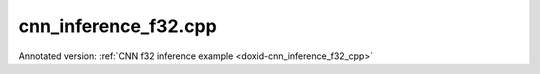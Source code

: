 .. index:: pair: example; cnn_inference_f32.cpp
.. _doxid-cnn_inference_f32_8cpp-example:

cnn_inference_f32.cpp
=====================

Annotated version: :ref:`CNN f32 inference example <doxid-cnn_inference_f32_cpp>`



.. ref-code-block:: cpp

	/*******************************************************************************
	* Copyright 2016-2025 Intel Corporation
	*
	* Licensed under the Apache License, Version 2.0 (the "License");
	* you may not use this file except in compliance with the License.
	* You may obtain a copy of the License at
	*
	*     http://www.apache.org/licenses/LICENSE-2.0
	*
	* Unless required by applicable law or agreed to in writing, software
	* distributed under the License is distributed on an "AS IS" BASIS,
	* WITHOUT WARRANTIES OR CONDITIONS OF ANY KIND, either express or implied.
	* See the License for the specific language governing permissions and
	* limitations under the License.
	*******************************************************************************/
	
	
	
	
	#include <assert.h>
	
	#include <chrono>
	#include <vector>
	#include <unordered_map>
	
	#include "oneapi/dnnl/dnnl.hpp"
	
	#include "example_utils.hpp"
	
	using namespace :ref:`dnnl <doxid-namespacednnl>`;
	
	void simple_net(:ref:`engine::kind <doxid-structdnnl_1_1engine_1a2635da16314dcbdb9bd9ea431316bb1a>` engine_kind, int times = 100) {
	    //[Initialize engine and stream]
	    :ref:`engine <doxid-structdnnl_1_1engine>` eng(engine_kind, 0);
	    :ref:`stream <doxid-structdnnl_1_1stream>` s(eng);
	    //[Initialize engine and stream]
	
	    //[Create network]
	    std::vector<primitive> net;
	    std::vector<std::unordered_map<int, memory>> net_args;
	    //[Create network]
	
	    const :ref:`memory::dim <doxid-structdnnl_1_1memory_1a281426f169daa042dcf5379c8fce21a9>` batch = 1;
	
	    // AlexNet: conv1
	    // {batch, 3, 227, 227} (x) {96, 3, 11, 11} -> {batch, 96, 55, 55}
	    // strides: {4, 4}
	    :ref:`memory::dims <doxid-structdnnl_1_1memory_1a7d9f4b6ad8caf3969f436cd9ff27e9bb>` conv1_src_tz = {batch, 3, 227, 227};
	    :ref:`memory::dims <doxid-structdnnl_1_1memory_1a7d9f4b6ad8caf3969f436cd9ff27e9bb>` conv1_weights_tz = {96, 3, 11, 11};
	    :ref:`memory::dims <doxid-structdnnl_1_1memory_1a7d9f4b6ad8caf3969f436cd9ff27e9bb>` conv1_bias_tz = {96};
	    :ref:`memory::dims <doxid-structdnnl_1_1memory_1a7d9f4b6ad8caf3969f436cd9ff27e9bb>` conv1_dst_tz = {batch, 96, 55, 55};
	    :ref:`memory::dims <doxid-structdnnl_1_1memory_1a7d9f4b6ad8caf3969f436cd9ff27e9bb>` conv1_strides = {4, 4};
	    :ref:`memory::dims <doxid-structdnnl_1_1memory_1a7d9f4b6ad8caf3969f436cd9ff27e9bb>` conv1_padding = {0, 0};
	
	    //[Allocate buffers]
	    std::vector<float> user_src(batch * 3 * 227 * 227);
	    std::vector<float> user_dst(batch * 1000);
	    std::vector<float> conv1_weights(product(conv1_weights_tz));
	    std::vector<float> conv1_bias(product(conv1_bias_tz));
	    //[Allocate buffers]
	
	    //[Create user memory]
	    auto user_src_memory = :ref:`memory <doxid-structdnnl_1_1memory>`(
	            {{conv1_src_tz}, :ref:`memory::data_type::f32 <doxid-structdnnl_1_1memory_1a8e83474ec3a50e08e37af76c8c075dcea512dc597be7ae761876315165dc8bd2e>`, :ref:`memory::format_tag::nchw <doxid-structdnnl_1_1memory_1a8e71077ed6a5f7fb7b3e6e1a5a2ecf3faded7ac40158367123c5467281d44cbeb>`},
	            eng);
	    write_to_dnnl_memory(user_src.data(), user_src_memory);
	    auto user_weights_memory
	            = :ref:`memory <doxid-structdnnl_1_1memory>`({{conv1_weights_tz}, :ref:`memory::data_type::f32 <doxid-structdnnl_1_1memory_1a8e83474ec3a50e08e37af76c8c075dcea512dc597be7ae761876315165dc8bd2e>`,
	                             :ref:`memory::format_tag::oihw <doxid-structdnnl_1_1memory_1a8e71077ed6a5f7fb7b3e6e1a5a2ecf3fa14b72a467aeefa06a5cb802ec4a7743c>`},
	                    eng);
	    write_to_dnnl_memory(conv1_weights.data(), user_weights_memory);
	    auto conv1_user_bias_memory = :ref:`memory <doxid-structdnnl_1_1memory>`(
	            {{conv1_bias_tz}, :ref:`memory::data_type::f32 <doxid-structdnnl_1_1memory_1a8e83474ec3a50e08e37af76c8c075dcea512dc597be7ae761876315165dc8bd2e>`, :ref:`memory::format_tag::x <doxid-structdnnl_1_1memory_1a8e71077ed6a5f7fb7b3e6e1a5a2ecf3fa9dd4e461268c8034f5c8564e155c67a6>`},
	            eng);
	    write_to_dnnl_memory(conv1_bias.data(), conv1_user_bias_memory);
	    //[Create user memory]
	
	    //[Create convolution memory descriptors]
	    auto conv1_src_md = :ref:`memory::desc <doxid-structdnnl_1_1memory_1_1desc>`(
	            {conv1_src_tz}, :ref:`memory::data_type::f32 <doxid-structdnnl_1_1memory_1a8e83474ec3a50e08e37af76c8c075dcea512dc597be7ae761876315165dc8bd2e>`, :ref:`memory::format_tag::any <doxid-structdnnl_1_1memory_1a8e71077ed6a5f7fb7b3e6e1a5a2ecf3fa100b8cad7cf2a56f6df78f171f97a1ec>`);
	    auto conv1_bias_md = :ref:`memory::desc <doxid-structdnnl_1_1memory_1_1desc>`(
	            {conv1_bias_tz}, :ref:`memory::data_type::f32 <doxid-structdnnl_1_1memory_1a8e83474ec3a50e08e37af76c8c075dcea512dc597be7ae761876315165dc8bd2e>`, :ref:`memory::format_tag::any <doxid-structdnnl_1_1memory_1a8e71077ed6a5f7fb7b3e6e1a5a2ecf3fa100b8cad7cf2a56f6df78f171f97a1ec>`);
	    auto conv1_weights_md = :ref:`memory::desc <doxid-structdnnl_1_1memory_1_1desc>`({conv1_weights_tz},
	            :ref:`memory::data_type::f32 <doxid-structdnnl_1_1memory_1a8e83474ec3a50e08e37af76c8c075dcea512dc597be7ae761876315165dc8bd2e>`, :ref:`memory::format_tag::any <doxid-structdnnl_1_1memory_1a8e71077ed6a5f7fb7b3e6e1a5a2ecf3fa100b8cad7cf2a56f6df78f171f97a1ec>`);
	    auto conv1_dst_md = :ref:`memory::desc <doxid-structdnnl_1_1memory_1_1desc>`(
	            {conv1_dst_tz}, :ref:`memory::data_type::f32 <doxid-structdnnl_1_1memory_1a8e83474ec3a50e08e37af76c8c075dcea512dc597be7ae761876315165dc8bd2e>`, :ref:`memory::format_tag::any <doxid-structdnnl_1_1memory_1a8e71077ed6a5f7fb7b3e6e1a5a2ecf3fa100b8cad7cf2a56f6df78f171f97a1ec>`);
	    //[Create convolution memory descriptors]
	
	    //[Create convolution primitive descriptor]
	    auto conv1_prim_desc = :ref:`convolution_forward::primitive_desc <doxid-structdnnl_1_1convolution__forward_1_1primitive__desc>`(eng,
	            :ref:`prop_kind::forward_inference <doxid-group__dnnl__api__attributes_1ggac7db48f6583aa9903e54c2a39d65438fa3b9fad4f80d45368f856b5403198ac4c>`, :ref:`algorithm::convolution_direct <doxid-group__dnnl__api__attributes_1gga00377dd4982333e42e8ae1d09a309640a5028ad8f818a45333a8a0eefad35c5c0>`,
	            conv1_src_md, conv1_weights_md, conv1_bias_md, conv1_dst_md,
	            conv1_strides, conv1_padding, conv1_padding);
	    //[Create convolution primitive descriptor]
	
	    //[Reorder data and weights]
	    auto conv1_src_memory = user_src_memory;
	    if (conv1_prim_desc.src_desc() != user_src_memory.get_desc()) {
	        conv1_src_memory = :ref:`memory <doxid-structdnnl_1_1memory>`(conv1_prim_desc.src_desc(), eng);
	        net.push_back(:ref:`reorder <doxid-structdnnl_1_1reorder>`(user_src_memory, conv1_src_memory));
	        net_args.push_back({{:ref:`DNNL_ARG_FROM <doxid-group__dnnl__api__primitives__common_1ga953b34f004a8222b04e21851487c611a>`, user_src_memory},
	                {:ref:`DNNL_ARG_TO <doxid-group__dnnl__api__primitives__common_1gaf700c3396987b450413c8df5d78bafd9>`, conv1_src_memory}});
	    }
	
	    auto conv1_weights_memory = user_weights_memory;
	    if (conv1_prim_desc.weights_desc() != user_weights_memory.get_desc()) {
	        conv1_weights_memory = :ref:`memory <doxid-structdnnl_1_1memory>`(conv1_prim_desc.weights_desc(), eng);
	        :ref:`reorder <doxid-structdnnl_1_1reorder>`(user_weights_memory, conv1_weights_memory)
	                .:ref:`execute <doxid-structdnnl_1_1reorder_1ab9d5265274a13d4afa1fe33d784a1027>`(s, user_weights_memory, conv1_weights_memory);
	    }
	    //[Reorder data and weights]
	
	    //[Create memory for output]
	    auto conv1_dst_memory = :ref:`memory <doxid-structdnnl_1_1memory>`(conv1_prim_desc.dst_desc(), eng);
	    //[Create memory for output]
	
	    //[Create convolution primitive]
	    net.push_back(:ref:`convolution_forward <doxid-structdnnl_1_1convolution__forward>`(conv1_prim_desc));
	    net_args.push_back({{:ref:`DNNL_ARG_SRC <doxid-group__dnnl__api__primitives__common_1gac37ad67b48edeb9e742af0e50b70fe09>`, conv1_src_memory},
	            {:ref:`DNNL_ARG_WEIGHTS <doxid-group__dnnl__api__primitives__common_1gaf279f28c59a807e71a70c719db56c5b3>`, conv1_weights_memory},
	            {:ref:`DNNL_ARG_BIAS <doxid-group__dnnl__api__primitives__common_1gad0cbc09942aba93fbe3c0c2e09166f0d>`, conv1_user_bias_memory},
	            {:ref:`DNNL_ARG_DST <doxid-group__dnnl__api__primitives__common_1ga3ca217e4a06d42a0ede3c018383c388f>`, conv1_dst_memory}});
	    //[Create convolution primitive]
	
	    // AlexNet: relu1
	    // {batch, 96, 55, 55} -> {batch, 96, 55, 55}
	    const float negative1_slope = 0.0f;
	
	    //[Create relu primitive]
	    auto relu1_prim_desc
	            = :ref:`eltwise_forward::primitive_desc <doxid-structdnnl_1_1eltwise__forward_1_1primitive__desc>`(eng, :ref:`prop_kind::forward_inference <doxid-group__dnnl__api__attributes_1ggac7db48f6583aa9903e54c2a39d65438fa3b9fad4f80d45368f856b5403198ac4c>`,
	                    :ref:`algorithm::eltwise_relu <doxid-group__dnnl__api__attributes_1gga00377dd4982333e42e8ae1d09a309640aba09bebb742494255b90b43871c01c69>`, conv1_dst_memory.get_desc(),
	                    conv1_dst_memory.get_desc(), negative1_slope);
	
	    net.push_back(:ref:`eltwise_forward <doxid-structdnnl_1_1eltwise__forward>`(relu1_prim_desc));
	    net_args.push_back({{:ref:`DNNL_ARG_SRC <doxid-group__dnnl__api__primitives__common_1gac37ad67b48edeb9e742af0e50b70fe09>`, conv1_dst_memory},
	            {:ref:`DNNL_ARG_DST <doxid-group__dnnl__api__primitives__common_1ga3ca217e4a06d42a0ede3c018383c388f>`, conv1_dst_memory}});
	    //[Create relu primitive]
	
	    // AlexNet: lrn1
	    // {batch, 96, 55, 55} -> {batch, 96, 55, 55}
	    // local size: 5
	    // alpha1: 0.0001
	    // beta1: 0.75
	    const :ref:`memory::dim <doxid-structdnnl_1_1memory_1a281426f169daa042dcf5379c8fce21a9>` local1_size = 5;
	    const float alpha1 = 0.0001f;
	    const float beta1 = 0.75f;
	    const float k1 = 1.0f;
	
	    // create lrn primitive and add it to net
	    auto lrn1_prim_desc = :ref:`lrn_forward::primitive_desc <doxid-structdnnl_1_1lrn__forward_1_1primitive__desc>`(eng,
	            :ref:`prop_kind::forward_inference <doxid-group__dnnl__api__attributes_1ggac7db48f6583aa9903e54c2a39d65438fa3b9fad4f80d45368f856b5403198ac4c>`, :ref:`algorithm::lrn_across_channels <doxid-group__dnnl__api__attributes_1gga00377dd4982333e42e8ae1d09a309640ab9e2d858b551792385a4b5b86672b24b>`,
	            conv1_dst_memory.get_desc(), conv1_dst_memory.get_desc(),
	            local1_size, alpha1, beta1, k1);
	    auto lrn1_dst_memory = :ref:`memory <doxid-structdnnl_1_1memory>`(lrn1_prim_desc.dst_desc(), eng);
	
	    net.push_back(:ref:`lrn_forward <doxid-structdnnl_1_1lrn__forward>`(lrn1_prim_desc));
	    net_args.push_back({{:ref:`DNNL_ARG_SRC <doxid-group__dnnl__api__primitives__common_1gac37ad67b48edeb9e742af0e50b70fe09>`, conv1_dst_memory},
	            {:ref:`DNNL_ARG_DST <doxid-group__dnnl__api__primitives__common_1ga3ca217e4a06d42a0ede3c018383c388f>`, lrn1_dst_memory}});
	
	    // AlexNet: pool1
	    // {batch, 96, 55, 55} -> {batch, 96, 27, 27}
	    // kernel: {3, 3}
	    // strides: {2, 2}
	    :ref:`memory::dims <doxid-structdnnl_1_1memory_1a7d9f4b6ad8caf3969f436cd9ff27e9bb>` pool1_dst_tz = {batch, 96, 27, 27};
	    :ref:`memory::dims <doxid-structdnnl_1_1memory_1a7d9f4b6ad8caf3969f436cd9ff27e9bb>` pool1_kernel = {3, 3};
	    :ref:`memory::dims <doxid-structdnnl_1_1memory_1a7d9f4b6ad8caf3969f436cd9ff27e9bb>` pool1_strides = {2, 2};
	    :ref:`memory::dims <doxid-structdnnl_1_1memory_1a7d9f4b6ad8caf3969f436cd9ff27e9bb>` pool_dilation = {0, 0};
	    :ref:`memory::dims <doxid-structdnnl_1_1memory_1a7d9f4b6ad8caf3969f436cd9ff27e9bb>` pool_padding = {0, 0};
	
	    auto pool1_dst_md = :ref:`memory::desc <doxid-structdnnl_1_1memory_1_1desc>`(
	            {pool1_dst_tz}, :ref:`memory::data_type::f32 <doxid-structdnnl_1_1memory_1a8e83474ec3a50e08e37af76c8c075dcea512dc597be7ae761876315165dc8bd2e>`, :ref:`memory::format_tag::any <doxid-structdnnl_1_1memory_1a8e71077ed6a5f7fb7b3e6e1a5a2ecf3fa100b8cad7cf2a56f6df78f171f97a1ec>`);
	
	    //[Create pooling primitive]
	    auto pool1_pd = :ref:`pooling_forward::primitive_desc <doxid-structdnnl_1_1pooling__forward_1_1primitive__desc>`(eng,
	            :ref:`prop_kind::forward_inference <doxid-group__dnnl__api__attributes_1ggac7db48f6583aa9903e54c2a39d65438fa3b9fad4f80d45368f856b5403198ac4c>`, :ref:`algorithm::pooling_max <doxid-group__dnnl__api__attributes_1gga00377dd4982333e42e8ae1d09a309640a8c73d4bb88a0497586a74256bb338e88>`,
	            lrn1_dst_memory.get_desc(), pool1_dst_md, pool1_strides,
	            pool1_kernel, pool_dilation, pool_padding, pool_padding);
	    auto pool1_dst_memory = :ref:`memory <doxid-structdnnl_1_1memory>`(pool1_pd.dst_desc(), eng);
	
	    net.push_back(:ref:`pooling_forward <doxid-structdnnl_1_1pooling__forward>`(pool1_pd));
	    net_args.push_back({{:ref:`DNNL_ARG_SRC <doxid-group__dnnl__api__primitives__common_1gac37ad67b48edeb9e742af0e50b70fe09>`, lrn1_dst_memory},
	            {:ref:`DNNL_ARG_DST <doxid-group__dnnl__api__primitives__common_1ga3ca217e4a06d42a0ede3c018383c388f>`, pool1_dst_memory}});
	    //[Create pooling primitive]
	
	    // AlexNet: conv2
	    // {batch, 96, 27, 27} (x) {2, 128, 48, 5, 5} -> {batch, 256, 27, 27}
	    // strides: {1, 1}
	    :ref:`memory::dims <doxid-structdnnl_1_1memory_1a7d9f4b6ad8caf3969f436cd9ff27e9bb>` conv2_src_tz = {batch, 96, 27, 27};
	    :ref:`memory::dims <doxid-structdnnl_1_1memory_1a7d9f4b6ad8caf3969f436cd9ff27e9bb>` conv2_weights_tz = {2, 128, 48, 5, 5};
	    :ref:`memory::dims <doxid-structdnnl_1_1memory_1a7d9f4b6ad8caf3969f436cd9ff27e9bb>` conv2_bias_tz = {256};
	    :ref:`memory::dims <doxid-structdnnl_1_1memory_1a7d9f4b6ad8caf3969f436cd9ff27e9bb>` conv2_dst_tz = {batch, 256, 27, 27};
	    :ref:`memory::dims <doxid-structdnnl_1_1memory_1a7d9f4b6ad8caf3969f436cd9ff27e9bb>` conv2_strides = {1, 1};
	    :ref:`memory::dims <doxid-structdnnl_1_1memory_1a7d9f4b6ad8caf3969f436cd9ff27e9bb>` conv2_padding = {2, 2};
	
	    std::vector<float> conv2_weights(product(conv2_weights_tz));
	    std::vector<float> conv2_bias(product(conv2_bias_tz));
	
	    // create memory for user data
	    auto conv2_user_weights_memory
	            = :ref:`memory <doxid-structdnnl_1_1memory>`({{conv2_weights_tz}, :ref:`memory::data_type::f32 <doxid-structdnnl_1_1memory_1a8e83474ec3a50e08e37af76c8c075dcea512dc597be7ae761876315165dc8bd2e>`,
	                             :ref:`memory::format_tag::goihw <doxid-structdnnl_1_1memory_1a8e71077ed6a5f7fb7b3e6e1a5a2ecf3fa3dc0e53430a6368210356118196f821a>`},
	                    eng);
	    write_to_dnnl_memory(conv2_weights.data(), conv2_user_weights_memory);
	    auto conv2_user_bias_memory = :ref:`memory <doxid-structdnnl_1_1memory>`(
	            {{conv2_bias_tz}, :ref:`memory::data_type::f32 <doxid-structdnnl_1_1memory_1a8e83474ec3a50e08e37af76c8c075dcea512dc597be7ae761876315165dc8bd2e>`, :ref:`memory::format_tag::x <doxid-structdnnl_1_1memory_1a8e71077ed6a5f7fb7b3e6e1a5a2ecf3fa9dd4e461268c8034f5c8564e155c67a6>`},
	            eng);
	    write_to_dnnl_memory(conv2_bias.data(), conv2_user_bias_memory);
	
	    // create memory descriptors for convolution data w/ no specified format
	    auto conv2_src_md = :ref:`memory::desc <doxid-structdnnl_1_1memory_1_1desc>`(
	            {conv2_src_tz}, :ref:`memory::data_type::f32 <doxid-structdnnl_1_1memory_1a8e83474ec3a50e08e37af76c8c075dcea512dc597be7ae761876315165dc8bd2e>`, :ref:`memory::format_tag::any <doxid-structdnnl_1_1memory_1a8e71077ed6a5f7fb7b3e6e1a5a2ecf3fa100b8cad7cf2a56f6df78f171f97a1ec>`);
	    auto conv2_bias_md = :ref:`memory::desc <doxid-structdnnl_1_1memory_1_1desc>`(
	            {conv2_bias_tz}, :ref:`memory::data_type::f32 <doxid-structdnnl_1_1memory_1a8e83474ec3a50e08e37af76c8c075dcea512dc597be7ae761876315165dc8bd2e>`, :ref:`memory::format_tag::any <doxid-structdnnl_1_1memory_1a8e71077ed6a5f7fb7b3e6e1a5a2ecf3fa100b8cad7cf2a56f6df78f171f97a1ec>`);
	    auto conv2_weights_md = :ref:`memory::desc <doxid-structdnnl_1_1memory_1_1desc>`({conv2_weights_tz},
	            :ref:`memory::data_type::f32 <doxid-structdnnl_1_1memory_1a8e83474ec3a50e08e37af76c8c075dcea512dc597be7ae761876315165dc8bd2e>`, :ref:`memory::format_tag::any <doxid-structdnnl_1_1memory_1a8e71077ed6a5f7fb7b3e6e1a5a2ecf3fa100b8cad7cf2a56f6df78f171f97a1ec>`);
	    auto conv2_dst_md = :ref:`memory::desc <doxid-structdnnl_1_1memory_1_1desc>`(
	            {conv2_dst_tz}, :ref:`memory::data_type::f32 <doxid-structdnnl_1_1memory_1a8e83474ec3a50e08e37af76c8c075dcea512dc597be7ae761876315165dc8bd2e>`, :ref:`memory::format_tag::any <doxid-structdnnl_1_1memory_1a8e71077ed6a5f7fb7b3e6e1a5a2ecf3fa100b8cad7cf2a56f6df78f171f97a1ec>`);
	
	    // create a convolution
	    auto conv2_prim_desc = :ref:`convolution_forward::primitive_desc <doxid-structdnnl_1_1convolution__forward_1_1primitive__desc>`(eng,
	            :ref:`prop_kind::forward_inference <doxid-group__dnnl__api__attributes_1ggac7db48f6583aa9903e54c2a39d65438fa3b9fad4f80d45368f856b5403198ac4c>`, :ref:`algorithm::convolution_direct <doxid-group__dnnl__api__attributes_1gga00377dd4982333e42e8ae1d09a309640a5028ad8f818a45333a8a0eefad35c5c0>`,
	            conv2_src_md, conv2_weights_md, conv2_bias_md, conv2_dst_md,
	            conv2_strides, conv2_padding, conv2_padding);
	
	    auto conv2_src_memory = pool1_dst_memory;
	    if (conv2_prim_desc.src_desc() != conv2_src_memory.get_desc()) {
	        conv2_src_memory = :ref:`memory <doxid-structdnnl_1_1memory>`(conv2_prim_desc.src_desc(), eng);
	        net.push_back(:ref:`reorder <doxid-structdnnl_1_1reorder>`(pool1_dst_memory, conv2_src_memory));
	        net_args.push_back({{:ref:`DNNL_ARG_FROM <doxid-group__dnnl__api__primitives__common_1ga953b34f004a8222b04e21851487c611a>`, pool1_dst_memory},
	                {:ref:`DNNL_ARG_TO <doxid-group__dnnl__api__primitives__common_1gaf700c3396987b450413c8df5d78bafd9>`, conv2_src_memory}});
	    }
	
	    auto conv2_weights_memory = conv2_user_weights_memory;
	    if (conv2_prim_desc.weights_desc()
	            != conv2_user_weights_memory.get_desc()) {
	        conv2_weights_memory = :ref:`memory <doxid-structdnnl_1_1memory>`(conv2_prim_desc.weights_desc(), eng);
	        :ref:`reorder <doxid-structdnnl_1_1reorder>`(conv2_user_weights_memory, conv2_weights_memory)
	                .:ref:`execute <doxid-structdnnl_1_1reorder_1ab9d5265274a13d4afa1fe33d784a1027>`(s, conv2_user_weights_memory, conv2_weights_memory);
	    }
	
	    auto conv2_dst_memory = :ref:`memory <doxid-structdnnl_1_1memory>`(conv2_prim_desc.dst_desc(), eng);
	
	    // create convolution primitive and add it to net
	    net.push_back(:ref:`convolution_forward <doxid-structdnnl_1_1convolution__forward>`(conv2_prim_desc));
	    net_args.push_back({{:ref:`DNNL_ARG_SRC <doxid-group__dnnl__api__primitives__common_1gac37ad67b48edeb9e742af0e50b70fe09>`, conv2_src_memory},
	            {:ref:`DNNL_ARG_WEIGHTS <doxid-group__dnnl__api__primitives__common_1gaf279f28c59a807e71a70c719db56c5b3>`, conv2_weights_memory},
	            {:ref:`DNNL_ARG_BIAS <doxid-group__dnnl__api__primitives__common_1gad0cbc09942aba93fbe3c0c2e09166f0d>`, conv2_user_bias_memory},
	            {:ref:`DNNL_ARG_DST <doxid-group__dnnl__api__primitives__common_1ga3ca217e4a06d42a0ede3c018383c388f>`, conv2_dst_memory}});
	
	    // AlexNet: relu2
	    // {batch, 256, 27, 27} -> {batch, 256, 27, 27}
	    const float negative2_slope = 0.0f;
	
	    // create relu primitive and add it to net
	    auto relu2_prim_desc
	            = :ref:`eltwise_forward::primitive_desc <doxid-structdnnl_1_1eltwise__forward_1_1primitive__desc>`(eng, :ref:`prop_kind::forward_inference <doxid-group__dnnl__api__attributes_1ggac7db48f6583aa9903e54c2a39d65438fa3b9fad4f80d45368f856b5403198ac4c>`,
	                    :ref:`algorithm::eltwise_relu <doxid-group__dnnl__api__attributes_1gga00377dd4982333e42e8ae1d09a309640aba09bebb742494255b90b43871c01c69>`, conv2_dst_memory.get_desc(),
	                    conv2_dst_memory.get_desc(), negative2_slope);
	
	    net.push_back(:ref:`eltwise_forward <doxid-structdnnl_1_1eltwise__forward>`(relu2_prim_desc));
	    net_args.push_back({{:ref:`DNNL_ARG_SRC <doxid-group__dnnl__api__primitives__common_1gac37ad67b48edeb9e742af0e50b70fe09>`, conv2_dst_memory},
	            {:ref:`DNNL_ARG_DST <doxid-group__dnnl__api__primitives__common_1ga3ca217e4a06d42a0ede3c018383c388f>`, conv2_dst_memory}});
	
	    // AlexNet: lrn2
	    // {batch, 256, 27, 27} -> {batch, 256, 27, 27}
	    // local size: 5
	    // alpha2: 0.0001
	    // beta2: 0.75
	    const :ref:`memory::dim <doxid-structdnnl_1_1memory_1a281426f169daa042dcf5379c8fce21a9>` local2_size = 5;
	    const float alpha2 = 0.0001f;
	    const float beta2 = 0.75f;
	    const float k2 = 1.0f;
	
	    // create lrn primitive and add it to net
	    auto lrn2_prim_desc
	            = :ref:`lrn_forward::primitive_desc <doxid-structdnnl_1_1lrn__forward_1_1primitive__desc>`(eng, :ref:`prop_kind::forward_inference <doxid-group__dnnl__api__attributes_1ggac7db48f6583aa9903e54c2a39d65438fa3b9fad4f80d45368f856b5403198ac4c>`,
	                    :ref:`algorithm::lrn_across_channels <doxid-group__dnnl__api__attributes_1gga00377dd4982333e42e8ae1d09a309640ab9e2d858b551792385a4b5b86672b24b>`, conv2_prim_desc.dst_desc(),
	                    conv2_prim_desc.dst_desc(), local2_size, alpha2, beta2, k2);
	    auto lrn2_dst_memory = :ref:`memory <doxid-structdnnl_1_1memory>`(lrn2_prim_desc.dst_desc(), eng);
	
	    net.push_back(:ref:`lrn_forward <doxid-structdnnl_1_1lrn__forward>`(lrn2_prim_desc));
	    net_args.push_back({{:ref:`DNNL_ARG_SRC <doxid-group__dnnl__api__primitives__common_1gac37ad67b48edeb9e742af0e50b70fe09>`, conv2_dst_memory},
	            {:ref:`DNNL_ARG_DST <doxid-group__dnnl__api__primitives__common_1ga3ca217e4a06d42a0ede3c018383c388f>`, lrn2_dst_memory}});
	
	    // AlexNet: pool2
	    // {batch, 256, 27, 27} -> {batch, 256, 13, 13}
	    // kernel: {3, 3}
	    // strides: {2, 2}
	    :ref:`memory::dims <doxid-structdnnl_1_1memory_1a7d9f4b6ad8caf3969f436cd9ff27e9bb>` pool2_dst_tz = {batch, 256, 13, 13};
	    :ref:`memory::dims <doxid-structdnnl_1_1memory_1a7d9f4b6ad8caf3969f436cd9ff27e9bb>` pool2_kernel = {3, 3};
	    :ref:`memory::dims <doxid-structdnnl_1_1memory_1a7d9f4b6ad8caf3969f436cd9ff27e9bb>` pool2_strides = {2, 2};
	    :ref:`memory::dims <doxid-structdnnl_1_1memory_1a7d9f4b6ad8caf3969f436cd9ff27e9bb>` pool2_dilation = {0, 0};
	    :ref:`memory::dims <doxid-structdnnl_1_1memory_1a7d9f4b6ad8caf3969f436cd9ff27e9bb>` pool2_padding = {0, 0};
	
	    auto pool2_dst_md = :ref:`memory::desc <doxid-structdnnl_1_1memory_1_1desc>`(
	            {pool2_dst_tz}, :ref:`memory::data_type::f32 <doxid-structdnnl_1_1memory_1a8e83474ec3a50e08e37af76c8c075dcea512dc597be7ae761876315165dc8bd2e>`, :ref:`memory::format_tag::any <doxid-structdnnl_1_1memory_1a8e71077ed6a5f7fb7b3e6e1a5a2ecf3fa100b8cad7cf2a56f6df78f171f97a1ec>`);
	
	    // create a pooling
	    auto pool2_pd = :ref:`pooling_forward::primitive_desc <doxid-structdnnl_1_1pooling__forward_1_1primitive__desc>`(eng,
	            :ref:`prop_kind::forward_inference <doxid-group__dnnl__api__attributes_1ggac7db48f6583aa9903e54c2a39d65438fa3b9fad4f80d45368f856b5403198ac4c>`, :ref:`algorithm::pooling_max <doxid-group__dnnl__api__attributes_1gga00377dd4982333e42e8ae1d09a309640a8c73d4bb88a0497586a74256bb338e88>`,
	            lrn2_dst_memory.get_desc(), pool2_dst_md, pool2_strides,
	            pool2_kernel, pool2_dilation, pool2_padding, pool2_padding);
	    auto pool2_dst_memory = :ref:`memory <doxid-structdnnl_1_1memory>`(pool2_pd.dst_desc(), eng);
	
	    // create pooling primitive an add it to net
	    net.push_back(:ref:`pooling_forward <doxid-structdnnl_1_1pooling__forward>`(pool2_pd));
	    net_args.push_back({{:ref:`DNNL_ARG_SRC <doxid-group__dnnl__api__primitives__common_1gac37ad67b48edeb9e742af0e50b70fe09>`, lrn2_dst_memory},
	            {:ref:`DNNL_ARG_DST <doxid-group__dnnl__api__primitives__common_1ga3ca217e4a06d42a0ede3c018383c388f>`, pool2_dst_memory}});
	
	    // AlexNet: conv3
	    // {batch, 256, 13, 13} (x)  {384, 256, 3, 3}; -> {batch, 384, 13, 13};
	    // strides: {1, 1}
	    :ref:`memory::dims <doxid-structdnnl_1_1memory_1a7d9f4b6ad8caf3969f436cd9ff27e9bb>` conv3_src_tz = {batch, 256, 13, 13};
	    :ref:`memory::dims <doxid-structdnnl_1_1memory_1a7d9f4b6ad8caf3969f436cd9ff27e9bb>` conv3_weights_tz = {384, 256, 3, 3};
	    :ref:`memory::dims <doxid-structdnnl_1_1memory_1a7d9f4b6ad8caf3969f436cd9ff27e9bb>` conv3_bias_tz = {384};
	    :ref:`memory::dims <doxid-structdnnl_1_1memory_1a7d9f4b6ad8caf3969f436cd9ff27e9bb>` conv3_dst_tz = {batch, 384, 13, 13};
	    :ref:`memory::dims <doxid-structdnnl_1_1memory_1a7d9f4b6ad8caf3969f436cd9ff27e9bb>` conv3_strides = {1, 1};
	    :ref:`memory::dims <doxid-structdnnl_1_1memory_1a7d9f4b6ad8caf3969f436cd9ff27e9bb>` conv3_padding = {1, 1};
	
	    std::vector<float> conv3_weights(product(conv3_weights_tz));
	    std::vector<float> conv3_bias(product(conv3_bias_tz));
	
	    // create memory for user data
	    auto conv3_user_weights_memory
	            = :ref:`memory <doxid-structdnnl_1_1memory>`({{conv3_weights_tz}, :ref:`memory::data_type::f32 <doxid-structdnnl_1_1memory_1a8e83474ec3a50e08e37af76c8c075dcea512dc597be7ae761876315165dc8bd2e>`,
	                             :ref:`memory::format_tag::oihw <doxid-structdnnl_1_1memory_1a8e71077ed6a5f7fb7b3e6e1a5a2ecf3fa14b72a467aeefa06a5cb802ec4a7743c>`},
	                    eng);
	    write_to_dnnl_memory(conv3_weights.data(), conv3_user_weights_memory);
	    auto conv3_user_bias_memory = :ref:`memory <doxid-structdnnl_1_1memory>`(
	            {{conv3_bias_tz}, :ref:`memory::data_type::f32 <doxid-structdnnl_1_1memory_1a8e83474ec3a50e08e37af76c8c075dcea512dc597be7ae761876315165dc8bd2e>`, :ref:`memory::format_tag::x <doxid-structdnnl_1_1memory_1a8e71077ed6a5f7fb7b3e6e1a5a2ecf3fa9dd4e461268c8034f5c8564e155c67a6>`},
	            eng);
	    write_to_dnnl_memory(conv3_bias.data(), conv3_user_bias_memory);
	
	    // create memory descriptors for convolution data w/ no specified format
	    auto conv3_src_md = :ref:`memory::desc <doxid-structdnnl_1_1memory_1_1desc>`(
	            {conv3_src_tz}, :ref:`memory::data_type::f32 <doxid-structdnnl_1_1memory_1a8e83474ec3a50e08e37af76c8c075dcea512dc597be7ae761876315165dc8bd2e>`, :ref:`memory::format_tag::any <doxid-structdnnl_1_1memory_1a8e71077ed6a5f7fb7b3e6e1a5a2ecf3fa100b8cad7cf2a56f6df78f171f97a1ec>`);
	    auto conv3_bias_md = :ref:`memory::desc <doxid-structdnnl_1_1memory_1_1desc>`(
	            {conv3_bias_tz}, :ref:`memory::data_type::f32 <doxid-structdnnl_1_1memory_1a8e83474ec3a50e08e37af76c8c075dcea512dc597be7ae761876315165dc8bd2e>`, :ref:`memory::format_tag::any <doxid-structdnnl_1_1memory_1a8e71077ed6a5f7fb7b3e6e1a5a2ecf3fa100b8cad7cf2a56f6df78f171f97a1ec>`);
	    auto conv3_weights_md = :ref:`memory::desc <doxid-structdnnl_1_1memory_1_1desc>`({conv3_weights_tz},
	            :ref:`memory::data_type::f32 <doxid-structdnnl_1_1memory_1a8e83474ec3a50e08e37af76c8c075dcea512dc597be7ae761876315165dc8bd2e>`, :ref:`memory::format_tag::any <doxid-structdnnl_1_1memory_1a8e71077ed6a5f7fb7b3e6e1a5a2ecf3fa100b8cad7cf2a56f6df78f171f97a1ec>`);
	    auto conv3_dst_md = :ref:`memory::desc <doxid-structdnnl_1_1memory_1_1desc>`(
	            {conv3_dst_tz}, :ref:`memory::data_type::f32 <doxid-structdnnl_1_1memory_1a8e83474ec3a50e08e37af76c8c075dcea512dc597be7ae761876315165dc8bd2e>`, :ref:`memory::format_tag::any <doxid-structdnnl_1_1memory_1a8e71077ed6a5f7fb7b3e6e1a5a2ecf3fa100b8cad7cf2a56f6df78f171f97a1ec>`);
	
	    // create a convolution
	    auto conv3_prim_desc = :ref:`convolution_forward::primitive_desc <doxid-structdnnl_1_1convolution__forward_1_1primitive__desc>`(eng,
	            :ref:`prop_kind::forward_inference <doxid-group__dnnl__api__attributes_1ggac7db48f6583aa9903e54c2a39d65438fa3b9fad4f80d45368f856b5403198ac4c>`, :ref:`algorithm::convolution_direct <doxid-group__dnnl__api__attributes_1gga00377dd4982333e42e8ae1d09a309640a5028ad8f818a45333a8a0eefad35c5c0>`,
	            conv3_src_md, conv3_weights_md, conv3_bias_md, conv3_dst_md,
	            conv3_strides, conv3_padding, conv3_padding);
	
	    auto conv3_src_memory = pool2_dst_memory;
	    if (conv3_prim_desc.src_desc() != conv3_src_memory.get_desc()) {
	        conv3_src_memory = :ref:`memory <doxid-structdnnl_1_1memory>`(conv3_prim_desc.src_desc(), eng);
	        net.push_back(:ref:`reorder <doxid-structdnnl_1_1reorder>`(pool2_dst_memory, conv3_src_memory));
	        net_args.push_back({{:ref:`DNNL_ARG_FROM <doxid-group__dnnl__api__primitives__common_1ga953b34f004a8222b04e21851487c611a>`, pool2_dst_memory},
	                {:ref:`DNNL_ARG_TO <doxid-group__dnnl__api__primitives__common_1gaf700c3396987b450413c8df5d78bafd9>`, conv3_src_memory}});
	    }
	
	    auto conv3_weights_memory = conv3_user_weights_memory;
	    if (conv3_prim_desc.weights_desc()
	            != conv3_user_weights_memory.get_desc()) {
	        conv3_weights_memory = :ref:`memory <doxid-structdnnl_1_1memory>`(conv3_prim_desc.weights_desc(), eng);
	        :ref:`reorder <doxid-structdnnl_1_1reorder>`(conv3_user_weights_memory, conv3_weights_memory)
	                .:ref:`execute <doxid-structdnnl_1_1reorder_1ab9d5265274a13d4afa1fe33d784a1027>`(s, conv3_user_weights_memory, conv3_weights_memory);
	    }
	
	    auto conv3_dst_memory = :ref:`memory <doxid-structdnnl_1_1memory>`(conv3_prim_desc.dst_desc(), eng);
	
	    // create convolution primitive and add it to net
	    net.push_back(:ref:`convolution_forward <doxid-structdnnl_1_1convolution__forward>`(conv3_prim_desc));
	    net_args.push_back({{:ref:`DNNL_ARG_SRC <doxid-group__dnnl__api__primitives__common_1gac37ad67b48edeb9e742af0e50b70fe09>`, conv3_src_memory},
	            {:ref:`DNNL_ARG_WEIGHTS <doxid-group__dnnl__api__primitives__common_1gaf279f28c59a807e71a70c719db56c5b3>`, conv3_weights_memory},
	            {:ref:`DNNL_ARG_BIAS <doxid-group__dnnl__api__primitives__common_1gad0cbc09942aba93fbe3c0c2e09166f0d>`, conv3_user_bias_memory},
	            {:ref:`DNNL_ARG_DST <doxid-group__dnnl__api__primitives__common_1ga3ca217e4a06d42a0ede3c018383c388f>`, conv3_dst_memory}});
	
	    // AlexNet: relu3
	    // {batch, 384, 13, 13} -> {batch, 384, 13, 13}
	    const float negative3_slope = 0.0f;
	
	    // create relu primitive and add it to net
	    auto relu3_prim_desc
	            = :ref:`eltwise_forward::primitive_desc <doxid-structdnnl_1_1eltwise__forward_1_1primitive__desc>`(eng, :ref:`prop_kind::forward_inference <doxid-group__dnnl__api__attributes_1ggac7db48f6583aa9903e54c2a39d65438fa3b9fad4f80d45368f856b5403198ac4c>`,
	                    :ref:`algorithm::eltwise_relu <doxid-group__dnnl__api__attributes_1gga00377dd4982333e42e8ae1d09a309640aba09bebb742494255b90b43871c01c69>`, conv3_dst_memory.get_desc(),
	                    conv3_dst_memory.get_desc(), negative3_slope);
	
	    net.push_back(:ref:`eltwise_forward <doxid-structdnnl_1_1eltwise__forward>`(relu3_prim_desc));
	    net_args.push_back({{:ref:`DNNL_ARG_SRC <doxid-group__dnnl__api__primitives__common_1gac37ad67b48edeb9e742af0e50b70fe09>`, conv3_dst_memory},
	            {:ref:`DNNL_ARG_DST <doxid-group__dnnl__api__primitives__common_1ga3ca217e4a06d42a0ede3c018383c388f>`, conv3_dst_memory}});
	
	    // AlexNet: conv4
	    // {batch, 384, 13, 13} (x)  {2, 192, 192, 3, 3}; ->
	    // {batch, 384, 13, 13};
	    // strides: {1, 1}
	    :ref:`memory::dims <doxid-structdnnl_1_1memory_1a7d9f4b6ad8caf3969f436cd9ff27e9bb>` conv4_src_tz = {batch, 384, 13, 13};
	    :ref:`memory::dims <doxid-structdnnl_1_1memory_1a7d9f4b6ad8caf3969f436cd9ff27e9bb>` conv4_weights_tz = {2, 192, 192, 3, 3};
	    :ref:`memory::dims <doxid-structdnnl_1_1memory_1a7d9f4b6ad8caf3969f436cd9ff27e9bb>` conv4_bias_tz = {384};
	    :ref:`memory::dims <doxid-structdnnl_1_1memory_1a7d9f4b6ad8caf3969f436cd9ff27e9bb>` conv4_dst_tz = {batch, 384, 13, 13};
	    :ref:`memory::dims <doxid-structdnnl_1_1memory_1a7d9f4b6ad8caf3969f436cd9ff27e9bb>` conv4_strides = {1, 1};
	    :ref:`memory::dims <doxid-structdnnl_1_1memory_1a7d9f4b6ad8caf3969f436cd9ff27e9bb>` conv4_padding = {1, 1};
	
	    std::vector<float> conv4_weights(product(conv4_weights_tz));
	    std::vector<float> conv4_bias(product(conv4_bias_tz));
	
	    // create memory for user data
	    auto conv4_user_weights_memory
	            = :ref:`memory <doxid-structdnnl_1_1memory>`({{conv4_weights_tz}, :ref:`memory::data_type::f32 <doxid-structdnnl_1_1memory_1a8e83474ec3a50e08e37af76c8c075dcea512dc597be7ae761876315165dc8bd2e>`,
	                             :ref:`memory::format_tag::goihw <doxid-structdnnl_1_1memory_1a8e71077ed6a5f7fb7b3e6e1a5a2ecf3fa3dc0e53430a6368210356118196f821a>`},
	                    eng);
	    write_to_dnnl_memory(conv4_weights.data(), conv4_user_weights_memory);
	    auto conv4_user_bias_memory = :ref:`memory <doxid-structdnnl_1_1memory>`(
	            {{conv4_bias_tz}, :ref:`memory::data_type::f32 <doxid-structdnnl_1_1memory_1a8e83474ec3a50e08e37af76c8c075dcea512dc597be7ae761876315165dc8bd2e>`, :ref:`memory::format_tag::x <doxid-structdnnl_1_1memory_1a8e71077ed6a5f7fb7b3e6e1a5a2ecf3fa9dd4e461268c8034f5c8564e155c67a6>`},
	            eng);
	    write_to_dnnl_memory(conv4_bias.data(), conv4_user_bias_memory);
	
	    // create memory descriptors for convolution data w/ no specified format
	    auto conv4_src_md = :ref:`memory::desc <doxid-structdnnl_1_1memory_1_1desc>`(
	            {conv4_src_tz}, :ref:`memory::data_type::f32 <doxid-structdnnl_1_1memory_1a8e83474ec3a50e08e37af76c8c075dcea512dc597be7ae761876315165dc8bd2e>`, :ref:`memory::format_tag::any <doxid-structdnnl_1_1memory_1a8e71077ed6a5f7fb7b3e6e1a5a2ecf3fa100b8cad7cf2a56f6df78f171f97a1ec>`);
	    auto conv4_bias_md = :ref:`memory::desc <doxid-structdnnl_1_1memory_1_1desc>`(
	            {conv4_bias_tz}, :ref:`memory::data_type::f32 <doxid-structdnnl_1_1memory_1a8e83474ec3a50e08e37af76c8c075dcea512dc597be7ae761876315165dc8bd2e>`, :ref:`memory::format_tag::any <doxid-structdnnl_1_1memory_1a8e71077ed6a5f7fb7b3e6e1a5a2ecf3fa100b8cad7cf2a56f6df78f171f97a1ec>`);
	    auto conv4_weights_md = :ref:`memory::desc <doxid-structdnnl_1_1memory_1_1desc>`({conv4_weights_tz},
	            :ref:`memory::data_type::f32 <doxid-structdnnl_1_1memory_1a8e83474ec3a50e08e37af76c8c075dcea512dc597be7ae761876315165dc8bd2e>`, :ref:`memory::format_tag::any <doxid-structdnnl_1_1memory_1a8e71077ed6a5f7fb7b3e6e1a5a2ecf3fa100b8cad7cf2a56f6df78f171f97a1ec>`);
	    auto conv4_dst_md = :ref:`memory::desc <doxid-structdnnl_1_1memory_1_1desc>`(
	            {conv4_dst_tz}, :ref:`memory::data_type::f32 <doxid-structdnnl_1_1memory_1a8e83474ec3a50e08e37af76c8c075dcea512dc597be7ae761876315165dc8bd2e>`, :ref:`memory::format_tag::any <doxid-structdnnl_1_1memory_1a8e71077ed6a5f7fb7b3e6e1a5a2ecf3fa100b8cad7cf2a56f6df78f171f97a1ec>`);
	
	    // create a convolution
	    auto conv4_prim_desc = :ref:`convolution_forward::primitive_desc <doxid-structdnnl_1_1convolution__forward_1_1primitive__desc>`(eng,
	            :ref:`prop_kind::forward_inference <doxid-group__dnnl__api__attributes_1ggac7db48f6583aa9903e54c2a39d65438fa3b9fad4f80d45368f856b5403198ac4c>`, :ref:`algorithm::convolution_direct <doxid-group__dnnl__api__attributes_1gga00377dd4982333e42e8ae1d09a309640a5028ad8f818a45333a8a0eefad35c5c0>`,
	            conv4_src_md, conv4_weights_md, conv4_bias_md, conv4_dst_md,
	            conv4_strides, conv4_padding, conv4_padding);
	
	    auto conv4_src_memory = conv3_dst_memory;
	    if (conv4_prim_desc.src_desc() != conv4_src_memory.get_desc()) {
	        conv4_src_memory = :ref:`memory <doxid-structdnnl_1_1memory>`(conv4_prim_desc.src_desc(), eng);
	        net.push_back(:ref:`reorder <doxid-structdnnl_1_1reorder>`(conv3_dst_memory, conv4_src_memory));
	        net_args.push_back({{:ref:`DNNL_ARG_FROM <doxid-group__dnnl__api__primitives__common_1ga953b34f004a8222b04e21851487c611a>`, conv3_dst_memory},
	                {:ref:`DNNL_ARG_TO <doxid-group__dnnl__api__primitives__common_1gaf700c3396987b450413c8df5d78bafd9>`, conv4_src_memory}});
	    }
	
	    auto conv4_weights_memory = conv4_user_weights_memory;
	    if (conv4_prim_desc.weights_desc()
	            != conv4_user_weights_memory.get_desc()) {
	        conv4_weights_memory = :ref:`memory <doxid-structdnnl_1_1memory>`(conv4_prim_desc.weights_desc(), eng);
	        :ref:`reorder <doxid-structdnnl_1_1reorder>`(conv4_user_weights_memory, conv4_weights_memory)
	                .:ref:`execute <doxid-structdnnl_1_1reorder_1ab9d5265274a13d4afa1fe33d784a1027>`(s, conv4_user_weights_memory, conv4_weights_memory);
	    }
	
	    auto conv4_dst_memory = :ref:`memory <doxid-structdnnl_1_1memory>`(conv4_prim_desc.dst_desc(), eng);
	
	    // create convolution primitive and add it to net
	    net.push_back(:ref:`convolution_forward <doxid-structdnnl_1_1convolution__forward>`(conv4_prim_desc));
	    net_args.push_back({{:ref:`DNNL_ARG_SRC <doxid-group__dnnl__api__primitives__common_1gac37ad67b48edeb9e742af0e50b70fe09>`, conv4_src_memory},
	            {:ref:`DNNL_ARG_WEIGHTS <doxid-group__dnnl__api__primitives__common_1gaf279f28c59a807e71a70c719db56c5b3>`, conv4_weights_memory},
	            {:ref:`DNNL_ARG_BIAS <doxid-group__dnnl__api__primitives__common_1gad0cbc09942aba93fbe3c0c2e09166f0d>`, conv4_user_bias_memory},
	            {:ref:`DNNL_ARG_DST <doxid-group__dnnl__api__primitives__common_1ga3ca217e4a06d42a0ede3c018383c388f>`, conv4_dst_memory}});
	
	    // AlexNet: relu4
	    // {batch, 384, 13, 13} -> {batch, 384, 13, 13}
	    const float negative4_slope = 0.0f;
	
	    // create relu primitive and add it to net
	    auto relu4_prim_desc
	            = :ref:`eltwise_forward::primitive_desc <doxid-structdnnl_1_1eltwise__forward_1_1primitive__desc>`(eng, :ref:`prop_kind::forward_inference <doxid-group__dnnl__api__attributes_1ggac7db48f6583aa9903e54c2a39d65438fa3b9fad4f80d45368f856b5403198ac4c>`,
	                    :ref:`algorithm::eltwise_relu <doxid-group__dnnl__api__attributes_1gga00377dd4982333e42e8ae1d09a309640aba09bebb742494255b90b43871c01c69>`, conv4_dst_memory.get_desc(),
	                    conv4_dst_memory.get_desc(), negative4_slope);
	
	    net.push_back(:ref:`eltwise_forward <doxid-structdnnl_1_1eltwise__forward>`(relu4_prim_desc));
	    net_args.push_back({{:ref:`DNNL_ARG_SRC <doxid-group__dnnl__api__primitives__common_1gac37ad67b48edeb9e742af0e50b70fe09>`, conv4_dst_memory},
	            {:ref:`DNNL_ARG_DST <doxid-group__dnnl__api__primitives__common_1ga3ca217e4a06d42a0ede3c018383c388f>`, conv4_dst_memory}});
	
	    // AlexNet: conv5
	    // {batch, 384, 13, 13} (x)  {2, 128, 192, 3, 3}; -> {batch, 256, 13, 13};
	    // strides: {1, 1}
	    :ref:`memory::dims <doxid-structdnnl_1_1memory_1a7d9f4b6ad8caf3969f436cd9ff27e9bb>` conv5_src_tz = {batch, 384, 13, 13};
	    :ref:`memory::dims <doxid-structdnnl_1_1memory_1a7d9f4b6ad8caf3969f436cd9ff27e9bb>` conv5_weights_tz = {2, 128, 192, 3, 3};
	    :ref:`memory::dims <doxid-structdnnl_1_1memory_1a7d9f4b6ad8caf3969f436cd9ff27e9bb>` conv5_bias_tz = {256};
	    :ref:`memory::dims <doxid-structdnnl_1_1memory_1a7d9f4b6ad8caf3969f436cd9ff27e9bb>` conv5_dst_tz = {batch, 256, 13, 13};
	    :ref:`memory::dims <doxid-structdnnl_1_1memory_1a7d9f4b6ad8caf3969f436cd9ff27e9bb>` conv5_strides = {1, 1};
	    :ref:`memory::dims <doxid-structdnnl_1_1memory_1a7d9f4b6ad8caf3969f436cd9ff27e9bb>` conv5_padding = {1, 1};
	
	    std::vector<float> conv5_weights(product(conv5_weights_tz));
	    std::vector<float> conv5_bias(product(conv5_bias_tz));
	
	    // create memory for user data
	    auto conv5_user_weights_memory
	            = :ref:`memory <doxid-structdnnl_1_1memory>`({{conv5_weights_tz}, :ref:`memory::data_type::f32 <doxid-structdnnl_1_1memory_1a8e83474ec3a50e08e37af76c8c075dcea512dc597be7ae761876315165dc8bd2e>`,
	                             :ref:`memory::format_tag::goihw <doxid-structdnnl_1_1memory_1a8e71077ed6a5f7fb7b3e6e1a5a2ecf3fa3dc0e53430a6368210356118196f821a>`},
	                    eng);
	    write_to_dnnl_memory(conv5_weights.data(), conv5_user_weights_memory);
	    auto conv5_user_bias_memory = :ref:`memory <doxid-structdnnl_1_1memory>`(
	            {{conv5_bias_tz}, :ref:`memory::data_type::f32 <doxid-structdnnl_1_1memory_1a8e83474ec3a50e08e37af76c8c075dcea512dc597be7ae761876315165dc8bd2e>`, :ref:`memory::format_tag::x <doxid-structdnnl_1_1memory_1a8e71077ed6a5f7fb7b3e6e1a5a2ecf3fa9dd4e461268c8034f5c8564e155c67a6>`},
	            eng);
	    write_to_dnnl_memory(conv5_bias.data(), conv5_user_bias_memory);
	
	    // create memory descriptors for convolution data w/ no specified format
	    auto conv5_src_md = :ref:`memory::desc <doxid-structdnnl_1_1memory_1_1desc>`(
	            {conv5_src_tz}, :ref:`memory::data_type::f32 <doxid-structdnnl_1_1memory_1a8e83474ec3a50e08e37af76c8c075dcea512dc597be7ae761876315165dc8bd2e>`, :ref:`memory::format_tag::any <doxid-structdnnl_1_1memory_1a8e71077ed6a5f7fb7b3e6e1a5a2ecf3fa100b8cad7cf2a56f6df78f171f97a1ec>`);
	    auto conv5_weights_md = :ref:`memory::desc <doxid-structdnnl_1_1memory_1_1desc>`({conv5_weights_tz},
	            :ref:`memory::data_type::f32 <doxid-structdnnl_1_1memory_1a8e83474ec3a50e08e37af76c8c075dcea512dc597be7ae761876315165dc8bd2e>`, :ref:`memory::format_tag::any <doxid-structdnnl_1_1memory_1a8e71077ed6a5f7fb7b3e6e1a5a2ecf3fa100b8cad7cf2a56f6df78f171f97a1ec>`);
	    auto conv5_bias_md = :ref:`memory::desc <doxid-structdnnl_1_1memory_1_1desc>`(
	            {conv5_bias_tz}, :ref:`memory::data_type::f32 <doxid-structdnnl_1_1memory_1a8e83474ec3a50e08e37af76c8c075dcea512dc597be7ae761876315165dc8bd2e>`, :ref:`memory::format_tag::any <doxid-structdnnl_1_1memory_1a8e71077ed6a5f7fb7b3e6e1a5a2ecf3fa100b8cad7cf2a56f6df78f171f97a1ec>`);
	    auto conv5_dst_md = :ref:`memory::desc <doxid-structdnnl_1_1memory_1_1desc>`(
	            {conv5_dst_tz}, :ref:`memory::data_type::f32 <doxid-structdnnl_1_1memory_1a8e83474ec3a50e08e37af76c8c075dcea512dc597be7ae761876315165dc8bd2e>`, :ref:`memory::format_tag::any <doxid-structdnnl_1_1memory_1a8e71077ed6a5f7fb7b3e6e1a5a2ecf3fa100b8cad7cf2a56f6df78f171f97a1ec>`);
	
	    // create a convolution
	    auto conv5_prim_desc = :ref:`convolution_forward::primitive_desc <doxid-structdnnl_1_1convolution__forward_1_1primitive__desc>`(eng,
	            :ref:`prop_kind::forward_inference <doxid-group__dnnl__api__attributes_1ggac7db48f6583aa9903e54c2a39d65438fa3b9fad4f80d45368f856b5403198ac4c>`, :ref:`algorithm::convolution_direct <doxid-group__dnnl__api__attributes_1gga00377dd4982333e42e8ae1d09a309640a5028ad8f818a45333a8a0eefad35c5c0>`,
	            conv5_src_md, conv5_weights_md, conv5_bias_md, conv5_dst_md,
	            conv5_strides, conv5_padding, conv5_padding);
	
	    auto conv5_src_memory = conv4_dst_memory;
	    if (conv5_prim_desc.src_desc() != conv5_src_memory.get_desc()) {
	        conv5_src_memory = :ref:`memory <doxid-structdnnl_1_1memory>`(conv5_prim_desc.src_desc(), eng);
	        net.push_back(:ref:`reorder <doxid-structdnnl_1_1reorder>`(conv4_dst_memory, conv5_src_memory));
	        net_args.push_back({{:ref:`DNNL_ARG_FROM <doxid-group__dnnl__api__primitives__common_1ga953b34f004a8222b04e21851487c611a>`, conv4_dst_memory},
	                {:ref:`DNNL_ARG_TO <doxid-group__dnnl__api__primitives__common_1gaf700c3396987b450413c8df5d78bafd9>`, conv5_src_memory}});
	    }
	
	    auto conv5_weights_memory = conv5_user_weights_memory;
	    if (conv5_prim_desc.weights_desc()
	            != conv5_user_weights_memory.get_desc()) {
	        conv5_weights_memory = :ref:`memory <doxid-structdnnl_1_1memory>`(conv5_prim_desc.weights_desc(), eng);
	        :ref:`reorder <doxid-structdnnl_1_1reorder>`(conv5_user_weights_memory, conv5_weights_memory)
	                .:ref:`execute <doxid-structdnnl_1_1reorder_1ab9d5265274a13d4afa1fe33d784a1027>`(s, conv5_user_weights_memory, conv5_weights_memory);
	    }
	
	    auto conv5_dst_memory = :ref:`memory <doxid-structdnnl_1_1memory>`(conv5_prim_desc.dst_desc(), eng);
	
	    // create convolution primitive and add it to net
	    net.push_back(:ref:`convolution_forward <doxid-structdnnl_1_1convolution__forward>`(conv5_prim_desc));
	    net_args.push_back({{:ref:`DNNL_ARG_SRC <doxid-group__dnnl__api__primitives__common_1gac37ad67b48edeb9e742af0e50b70fe09>`, conv5_src_memory},
	            {:ref:`DNNL_ARG_WEIGHTS <doxid-group__dnnl__api__primitives__common_1gaf279f28c59a807e71a70c719db56c5b3>`, conv5_weights_memory},
	            {:ref:`DNNL_ARG_BIAS <doxid-group__dnnl__api__primitives__common_1gad0cbc09942aba93fbe3c0c2e09166f0d>`, conv5_user_bias_memory},
	            {:ref:`DNNL_ARG_DST <doxid-group__dnnl__api__primitives__common_1ga3ca217e4a06d42a0ede3c018383c388f>`, conv5_dst_memory}});
	
	    // AlexNet: relu5
	    // {batch, 256, 13, 13} -> {batch, 256, 13, 13}
	    const float negative5_slope = 0.0f;
	
	    // create relu primitive and add it to net
	    auto relu5_prim_desc
	            = :ref:`eltwise_forward::primitive_desc <doxid-structdnnl_1_1eltwise__forward_1_1primitive__desc>`(eng, :ref:`prop_kind::forward_inference <doxid-group__dnnl__api__attributes_1ggac7db48f6583aa9903e54c2a39d65438fa3b9fad4f80d45368f856b5403198ac4c>`,
	                    :ref:`algorithm::eltwise_relu <doxid-group__dnnl__api__attributes_1gga00377dd4982333e42e8ae1d09a309640aba09bebb742494255b90b43871c01c69>`, conv5_dst_memory.get_desc(),
	                    conv5_dst_memory.get_desc(), negative5_slope);
	
	    net.push_back(:ref:`eltwise_forward <doxid-structdnnl_1_1eltwise__forward>`(relu5_prim_desc));
	    net_args.push_back({{:ref:`DNNL_ARG_SRC <doxid-group__dnnl__api__primitives__common_1gac37ad67b48edeb9e742af0e50b70fe09>`, conv5_dst_memory},
	            {:ref:`DNNL_ARG_DST <doxid-group__dnnl__api__primitives__common_1ga3ca217e4a06d42a0ede3c018383c388f>`, conv5_dst_memory}});
	
	    // AlexNet: pool5
	    // {batch, 256, 13, 13} -> {batch, 256, 6, 6}
	    // kernel: {3, 3}
	    // strides: {2, 2}
	    :ref:`memory::dims <doxid-structdnnl_1_1memory_1a7d9f4b6ad8caf3969f436cd9ff27e9bb>` pool5_dst_tz = {batch, 256, 6, 6};
	    :ref:`memory::dims <doxid-structdnnl_1_1memory_1a7d9f4b6ad8caf3969f436cd9ff27e9bb>` pool5_kernel = {3, 3};
	    :ref:`memory::dims <doxid-structdnnl_1_1memory_1a7d9f4b6ad8caf3969f436cd9ff27e9bb>` pool5_strides = {2, 2};
	    :ref:`memory::dims <doxid-structdnnl_1_1memory_1a7d9f4b6ad8caf3969f436cd9ff27e9bb>` pool5_dilation = {0, 0};
	    :ref:`memory::dims <doxid-structdnnl_1_1memory_1a7d9f4b6ad8caf3969f436cd9ff27e9bb>` pool5_padding = {0, 0};
	
	    std::vector<float> pool5_dst(product(pool5_dst_tz));
	
	    auto pool5_dst_md = :ref:`memory::desc <doxid-structdnnl_1_1memory_1_1desc>`(
	            {pool5_dst_tz}, :ref:`memory::data_type::f32 <doxid-structdnnl_1_1memory_1a8e83474ec3a50e08e37af76c8c075dcea512dc597be7ae761876315165dc8bd2e>`, :ref:`memory::format_tag::any <doxid-structdnnl_1_1memory_1a8e71077ed6a5f7fb7b3e6e1a5a2ecf3fa100b8cad7cf2a56f6df78f171f97a1ec>`);
	
	    // create a pooling
	    auto pool5_pd = :ref:`pooling_forward::primitive_desc <doxid-structdnnl_1_1pooling__forward_1_1primitive__desc>`(eng,
	            :ref:`prop_kind::forward_inference <doxid-group__dnnl__api__attributes_1ggac7db48f6583aa9903e54c2a39d65438fa3b9fad4f80d45368f856b5403198ac4c>`, :ref:`algorithm::pooling_max <doxid-group__dnnl__api__attributes_1gga00377dd4982333e42e8ae1d09a309640a8c73d4bb88a0497586a74256bb338e88>`,
	            conv5_dst_memory.get_desc(), pool5_dst_md, pool5_strides,
	            pool5_kernel, pool5_dilation, pool5_padding, pool5_padding);
	
	    auto pool5_dst_memory = :ref:`memory <doxid-structdnnl_1_1memory>`(pool5_pd.dst_desc(), eng);
	
	    // create pooling primitive an add it to net
	    net.push_back(:ref:`pooling_forward <doxid-structdnnl_1_1pooling__forward>`(pool5_pd));
	    net_args.push_back({{:ref:`DNNL_ARG_SRC <doxid-group__dnnl__api__primitives__common_1gac37ad67b48edeb9e742af0e50b70fe09>`, conv5_dst_memory},
	            {:ref:`DNNL_ARG_DST <doxid-group__dnnl__api__primitives__common_1ga3ca217e4a06d42a0ede3c018383c388f>`, pool5_dst_memory}});
	
	    // fc6 inner product {batch, 256, 6, 6} (x) {4096, 256, 6, 6}-> {batch,
	    // 4096}
	    :ref:`memory::dims <doxid-structdnnl_1_1memory_1a7d9f4b6ad8caf3969f436cd9ff27e9bb>` fc6_src_tz = {batch, 256, 6, 6};
	    :ref:`memory::dims <doxid-structdnnl_1_1memory_1a7d9f4b6ad8caf3969f436cd9ff27e9bb>` fc6_weights_tz = {4096, 256, 6, 6};
	    :ref:`memory::dims <doxid-structdnnl_1_1memory_1a7d9f4b6ad8caf3969f436cd9ff27e9bb>` fc6_bias_tz = {4096};
	    :ref:`memory::dims <doxid-structdnnl_1_1memory_1a7d9f4b6ad8caf3969f436cd9ff27e9bb>` fc6_dst_tz = {batch, 4096};
	
	    std::vector<float> fc6_weights(product(fc6_weights_tz));
	    std::vector<float> fc6_bias(product(fc6_bias_tz));
	
	    // create memory for user data
	    auto fc6_user_weights_memory
	            = :ref:`memory <doxid-structdnnl_1_1memory>`({{fc6_weights_tz}, :ref:`memory::data_type::f32 <doxid-structdnnl_1_1memory_1a8e83474ec3a50e08e37af76c8c075dcea512dc597be7ae761876315165dc8bd2e>`,
	                             :ref:`memory::format_tag::oihw <doxid-structdnnl_1_1memory_1a8e71077ed6a5f7fb7b3e6e1a5a2ecf3fa14b72a467aeefa06a5cb802ec4a7743c>`},
	                    eng);
	    write_to_dnnl_memory(fc6_weights.data(), fc6_user_weights_memory);
	    auto fc6_user_bias_memory = :ref:`memory <doxid-structdnnl_1_1memory>`(
	            {{fc6_bias_tz}, :ref:`memory::data_type::f32 <doxid-structdnnl_1_1memory_1a8e83474ec3a50e08e37af76c8c075dcea512dc597be7ae761876315165dc8bd2e>`, :ref:`memory::format_tag::x <doxid-structdnnl_1_1memory_1a8e71077ed6a5f7fb7b3e6e1a5a2ecf3fa9dd4e461268c8034f5c8564e155c67a6>`},
	            eng);
	    write_to_dnnl_memory(fc6_bias.data(), fc6_user_bias_memory);
	
	    // create memory descriptors for convolution data w/ no specified format
	    auto fc6_src_md = :ref:`memory::desc <doxid-structdnnl_1_1memory_1_1desc>`(
	            {fc6_src_tz}, :ref:`memory::data_type::f32 <doxid-structdnnl_1_1memory_1a8e83474ec3a50e08e37af76c8c075dcea512dc597be7ae761876315165dc8bd2e>`, :ref:`memory::format_tag::any <doxid-structdnnl_1_1memory_1a8e71077ed6a5f7fb7b3e6e1a5a2ecf3fa100b8cad7cf2a56f6df78f171f97a1ec>`);
	    auto fc6_bias_md = :ref:`memory::desc <doxid-structdnnl_1_1memory_1_1desc>`(
	            {fc6_bias_tz}, :ref:`memory::data_type::f32 <doxid-structdnnl_1_1memory_1a8e83474ec3a50e08e37af76c8c075dcea512dc597be7ae761876315165dc8bd2e>`, :ref:`memory::format_tag::any <doxid-structdnnl_1_1memory_1a8e71077ed6a5f7fb7b3e6e1a5a2ecf3fa100b8cad7cf2a56f6df78f171f97a1ec>`);
	    auto fc6_weights_md = :ref:`memory::desc <doxid-structdnnl_1_1memory_1_1desc>`(
	            {fc6_weights_tz}, :ref:`memory::data_type::f32 <doxid-structdnnl_1_1memory_1a8e83474ec3a50e08e37af76c8c075dcea512dc597be7ae761876315165dc8bd2e>`, :ref:`memory::format_tag::any <doxid-structdnnl_1_1memory_1a8e71077ed6a5f7fb7b3e6e1a5a2ecf3fa100b8cad7cf2a56f6df78f171f97a1ec>`);
	    auto fc6_dst_md = :ref:`memory::desc <doxid-structdnnl_1_1memory_1_1desc>`(
	            {fc6_dst_tz}, :ref:`memory::data_type::f32 <doxid-structdnnl_1_1memory_1a8e83474ec3a50e08e37af76c8c075dcea512dc597be7ae761876315165dc8bd2e>`, :ref:`memory::format_tag::any <doxid-structdnnl_1_1memory_1a8e71077ed6a5f7fb7b3e6e1a5a2ecf3fa100b8cad7cf2a56f6df78f171f97a1ec>`);
	
	    // create a inner_product
	    auto fc6_prim_desc = :ref:`inner_product_forward::primitive_desc <doxid-structdnnl_1_1inner__product__forward_1_1primitive__desc>`(eng,
	            :ref:`prop_kind::forward_inference <doxid-group__dnnl__api__attributes_1ggac7db48f6583aa9903e54c2a39d65438fa3b9fad4f80d45368f856b5403198ac4c>`, fc6_src_md, fc6_weights_md,
	            fc6_bias_md, fc6_dst_md);
	
	    auto fc6_src_memory = pool5_dst_memory;
	    if (fc6_prim_desc.src_desc() != fc6_src_memory.get_desc()) {
	        fc6_src_memory = :ref:`memory <doxid-structdnnl_1_1memory>`(fc6_prim_desc.src_desc(), eng);
	        net.push_back(:ref:`reorder <doxid-structdnnl_1_1reorder>`(pool5_dst_memory, fc6_src_memory));
	        net_args.push_back({{:ref:`DNNL_ARG_FROM <doxid-group__dnnl__api__primitives__common_1ga953b34f004a8222b04e21851487c611a>`, pool5_dst_memory},
	                {:ref:`DNNL_ARG_TO <doxid-group__dnnl__api__primitives__common_1gaf700c3396987b450413c8df5d78bafd9>`, fc6_src_memory}});
	    }
	
	    auto fc6_weights_memory = fc6_user_weights_memory;
	    if (fc6_prim_desc.weights_desc() != fc6_user_weights_memory.get_desc()) {
	        fc6_weights_memory = :ref:`memory <doxid-structdnnl_1_1memory>`(fc6_prim_desc.weights_desc(), eng);
	        :ref:`reorder <doxid-structdnnl_1_1reorder>`(fc6_user_weights_memory, fc6_weights_memory)
	                .:ref:`execute <doxid-structdnnl_1_1reorder_1ab9d5265274a13d4afa1fe33d784a1027>`(s, fc6_user_weights_memory, fc6_weights_memory);
	    }
	
	    auto fc6_dst_memory = :ref:`memory <doxid-structdnnl_1_1memory>`(fc6_prim_desc.dst_desc(), eng);
	
	    // create convolution primitive and add it to net
	    net.push_back(:ref:`inner_product_forward <doxid-structdnnl_1_1inner__product__forward>`(fc6_prim_desc));
	    net_args.push_back({{:ref:`DNNL_ARG_SRC <doxid-group__dnnl__api__primitives__common_1gac37ad67b48edeb9e742af0e50b70fe09>`, fc6_src_memory},
	            {:ref:`DNNL_ARG_WEIGHTS <doxid-group__dnnl__api__primitives__common_1gaf279f28c59a807e71a70c719db56c5b3>`, fc6_weights_memory},
	            {:ref:`DNNL_ARG_BIAS <doxid-group__dnnl__api__primitives__common_1gad0cbc09942aba93fbe3c0c2e09166f0d>`, fc6_user_bias_memory},
	            {:ref:`DNNL_ARG_DST <doxid-group__dnnl__api__primitives__common_1ga3ca217e4a06d42a0ede3c018383c388f>`, fc6_dst_memory}});
	
	    // fc7 inner product {batch, 4096} (x) {4096, 4096}-> {batch, 4096}
	    :ref:`memory::dims <doxid-structdnnl_1_1memory_1a7d9f4b6ad8caf3969f436cd9ff27e9bb>` fc7_weights_tz = {4096, 4096};
	    :ref:`memory::dims <doxid-structdnnl_1_1memory_1a7d9f4b6ad8caf3969f436cd9ff27e9bb>` fc7_bias_tz = {4096};
	    :ref:`memory::dims <doxid-structdnnl_1_1memory_1a7d9f4b6ad8caf3969f436cd9ff27e9bb>` fc7_dst_tz = {batch, 4096};
	
	    std::vector<float> fc7_weights(product(fc7_weights_tz));
	    std::vector<float> fc7_bias(product(fc7_bias_tz));
	
	    // create memory for user data
	    auto fc7_user_weights_memory = :ref:`memory <doxid-structdnnl_1_1memory>`(
	            {{fc7_weights_tz}, :ref:`memory::data_type::f32 <doxid-structdnnl_1_1memory_1a8e83474ec3a50e08e37af76c8c075dcea512dc597be7ae761876315165dc8bd2e>`, :ref:`memory::format_tag::nc <doxid-structdnnl_1_1memory_1a8e71077ed6a5f7fb7b3e6e1a5a2ecf3fa1e7342845e24eb3b5b3554490da1c128>`},
	            eng);
	    write_to_dnnl_memory(fc7_weights.data(), fc7_user_weights_memory);
	
	    auto fc7_user_bias_memory = :ref:`memory <doxid-structdnnl_1_1memory>`(
	            {{fc7_bias_tz}, :ref:`memory::data_type::f32 <doxid-structdnnl_1_1memory_1a8e83474ec3a50e08e37af76c8c075dcea512dc597be7ae761876315165dc8bd2e>`, :ref:`memory::format_tag::x <doxid-structdnnl_1_1memory_1a8e71077ed6a5f7fb7b3e6e1a5a2ecf3fa9dd4e461268c8034f5c8564e155c67a6>`},
	            eng);
	    write_to_dnnl_memory(fc7_bias.data(), fc7_user_bias_memory);
	
	    // create memory descriptors for convolution data w/ no specified format
	    auto fc7_bias_md = :ref:`memory::desc <doxid-structdnnl_1_1memory_1_1desc>`(
	            {fc7_bias_tz}, :ref:`memory::data_type::f32 <doxid-structdnnl_1_1memory_1a8e83474ec3a50e08e37af76c8c075dcea512dc597be7ae761876315165dc8bd2e>`, :ref:`memory::format_tag::any <doxid-structdnnl_1_1memory_1a8e71077ed6a5f7fb7b3e6e1a5a2ecf3fa100b8cad7cf2a56f6df78f171f97a1ec>`);
	    auto fc7_weights_md = :ref:`memory::desc <doxid-structdnnl_1_1memory_1_1desc>`(
	            {fc7_weights_tz}, :ref:`memory::data_type::f32 <doxid-structdnnl_1_1memory_1a8e83474ec3a50e08e37af76c8c075dcea512dc597be7ae761876315165dc8bd2e>`, :ref:`memory::format_tag::any <doxid-structdnnl_1_1memory_1a8e71077ed6a5f7fb7b3e6e1a5a2ecf3fa100b8cad7cf2a56f6df78f171f97a1ec>`);
	    auto fc7_dst_md = :ref:`memory::desc <doxid-structdnnl_1_1memory_1_1desc>`(
	            {fc7_dst_tz}, :ref:`memory::data_type::f32 <doxid-structdnnl_1_1memory_1a8e83474ec3a50e08e37af76c8c075dcea512dc597be7ae761876315165dc8bd2e>`, :ref:`memory::format_tag::any <doxid-structdnnl_1_1memory_1a8e71077ed6a5f7fb7b3e6e1a5a2ecf3fa100b8cad7cf2a56f6df78f171f97a1ec>`);
	
	    // create a inner_product
	    auto fc7_prim_desc = :ref:`inner_product_forward::primitive_desc <doxid-structdnnl_1_1inner__product__forward_1_1primitive__desc>`(eng,
	            :ref:`prop_kind::forward_inference <doxid-group__dnnl__api__attributes_1ggac7db48f6583aa9903e54c2a39d65438fa3b9fad4f80d45368f856b5403198ac4c>`, fc6_dst_memory.get_desc(),
	            fc7_weights_md, fc7_bias_md, fc7_dst_md);
	
	    auto fc7_weights_memory = fc7_user_weights_memory;
	    if (fc7_prim_desc.weights_desc() != fc7_user_weights_memory.get_desc()) {
	        fc7_weights_memory = :ref:`memory <doxid-structdnnl_1_1memory>`(fc7_prim_desc.weights_desc(), eng);
	        :ref:`reorder <doxid-structdnnl_1_1reorder>`(fc7_user_weights_memory, fc7_weights_memory)
	                .:ref:`execute <doxid-structdnnl_1_1reorder_1ab9d5265274a13d4afa1fe33d784a1027>`(s, fc7_user_weights_memory, fc7_weights_memory);
	    }
	
	    auto fc7_dst_memory = :ref:`memory <doxid-structdnnl_1_1memory>`(fc7_prim_desc.dst_desc(), eng);
	
	    // create convolution primitive and add it to net
	    net.push_back(:ref:`inner_product_forward <doxid-structdnnl_1_1inner__product__forward>`(fc7_prim_desc));
	    net_args.push_back({{:ref:`DNNL_ARG_SRC <doxid-group__dnnl__api__primitives__common_1gac37ad67b48edeb9e742af0e50b70fe09>`, fc6_dst_memory},
	            {:ref:`DNNL_ARG_WEIGHTS <doxid-group__dnnl__api__primitives__common_1gaf279f28c59a807e71a70c719db56c5b3>`, fc7_weights_memory},
	            {:ref:`DNNL_ARG_BIAS <doxid-group__dnnl__api__primitives__common_1gad0cbc09942aba93fbe3c0c2e09166f0d>`, fc7_user_bias_memory},
	            {:ref:`DNNL_ARG_DST <doxid-group__dnnl__api__primitives__common_1ga3ca217e4a06d42a0ede3c018383c388f>`, fc7_dst_memory}});
	
	    // fc8 inner product {batch, 4096} (x) {1000, 4096}-> {batch, 1000}
	    :ref:`memory::dims <doxid-structdnnl_1_1memory_1a7d9f4b6ad8caf3969f436cd9ff27e9bb>` fc8_weights_tz = {1000, 4096};
	    :ref:`memory::dims <doxid-structdnnl_1_1memory_1a7d9f4b6ad8caf3969f436cd9ff27e9bb>` fc8_bias_tz = {1000};
	    :ref:`memory::dims <doxid-structdnnl_1_1memory_1a7d9f4b6ad8caf3969f436cd9ff27e9bb>` fc8_dst_tz = {batch, 1000};
	
	    std::vector<float> fc8_weights(product(fc8_weights_tz));
	    std::vector<float> fc8_bias(product(fc8_bias_tz));
	
	    // create memory for user data
	    auto fc8_user_weights_memory = :ref:`memory <doxid-structdnnl_1_1memory>`(
	            {{fc8_weights_tz}, :ref:`memory::data_type::f32 <doxid-structdnnl_1_1memory_1a8e83474ec3a50e08e37af76c8c075dcea512dc597be7ae761876315165dc8bd2e>`, :ref:`memory::format_tag::nc <doxid-structdnnl_1_1memory_1a8e71077ed6a5f7fb7b3e6e1a5a2ecf3fa1e7342845e24eb3b5b3554490da1c128>`},
	            eng);
	    write_to_dnnl_memory(fc8_weights.data(), fc8_user_weights_memory);
	    auto fc8_user_bias_memory = :ref:`memory <doxid-structdnnl_1_1memory>`(
	            {{fc8_bias_tz}, :ref:`memory::data_type::f32 <doxid-structdnnl_1_1memory_1a8e83474ec3a50e08e37af76c8c075dcea512dc597be7ae761876315165dc8bd2e>`, :ref:`memory::format_tag::x <doxid-structdnnl_1_1memory_1a8e71077ed6a5f7fb7b3e6e1a5a2ecf3fa9dd4e461268c8034f5c8564e155c67a6>`},
	            eng);
	    write_to_dnnl_memory(fc8_bias.data(), fc8_user_bias_memory);
	    auto user_dst_memory = :ref:`memory <doxid-structdnnl_1_1memory>`(
	            {{fc8_dst_tz}, :ref:`memory::data_type::f32 <doxid-structdnnl_1_1memory_1a8e83474ec3a50e08e37af76c8c075dcea512dc597be7ae761876315165dc8bd2e>`, :ref:`memory::format_tag::nc <doxid-structdnnl_1_1memory_1a8e71077ed6a5f7fb7b3e6e1a5a2ecf3fa1e7342845e24eb3b5b3554490da1c128>`},
	            eng);
	    write_to_dnnl_memory(user_dst.data(), user_dst_memory);
	
	    // create memory descriptors for convolution data w/ no specified format
	    auto fc8_bias_md = :ref:`memory::desc <doxid-structdnnl_1_1memory_1_1desc>`(
	            {fc8_bias_tz}, :ref:`memory::data_type::f32 <doxid-structdnnl_1_1memory_1a8e83474ec3a50e08e37af76c8c075dcea512dc597be7ae761876315165dc8bd2e>`, :ref:`memory::format_tag::any <doxid-structdnnl_1_1memory_1a8e71077ed6a5f7fb7b3e6e1a5a2ecf3fa100b8cad7cf2a56f6df78f171f97a1ec>`);
	    auto fc8_weights_md = :ref:`memory::desc <doxid-structdnnl_1_1memory_1_1desc>`(
	            {fc8_weights_tz}, :ref:`memory::data_type::f32 <doxid-structdnnl_1_1memory_1a8e83474ec3a50e08e37af76c8c075dcea512dc597be7ae761876315165dc8bd2e>`, :ref:`memory::format_tag::any <doxid-structdnnl_1_1memory_1a8e71077ed6a5f7fb7b3e6e1a5a2ecf3fa100b8cad7cf2a56f6df78f171f97a1ec>`);
	    auto fc8_dst_md = :ref:`memory::desc <doxid-structdnnl_1_1memory_1_1desc>`(
	            {fc8_dst_tz}, :ref:`memory::data_type::f32 <doxid-structdnnl_1_1memory_1a8e83474ec3a50e08e37af76c8c075dcea512dc597be7ae761876315165dc8bd2e>`, :ref:`memory::format_tag::any <doxid-structdnnl_1_1memory_1a8e71077ed6a5f7fb7b3e6e1a5a2ecf3fa100b8cad7cf2a56f6df78f171f97a1ec>`);
	
	    // create a inner_product
	    auto fc8_prim_desc = :ref:`inner_product_forward::primitive_desc <doxid-structdnnl_1_1inner__product__forward_1_1primitive__desc>`(eng,
	            :ref:`prop_kind::forward_inference <doxid-group__dnnl__api__attributes_1ggac7db48f6583aa9903e54c2a39d65438fa3b9fad4f80d45368f856b5403198ac4c>`, fc7_dst_memory.get_desc(),
	            fc8_weights_md, fc8_bias_md, fc8_dst_md);
	
	    auto fc8_weights_memory = fc8_user_weights_memory;
	    if (fc8_prim_desc.weights_desc() != fc8_user_weights_memory.get_desc()) {
	        fc8_weights_memory = :ref:`memory <doxid-structdnnl_1_1memory>`(fc8_prim_desc.weights_desc(), eng);
	        :ref:`reorder <doxid-structdnnl_1_1reorder>`(fc8_user_weights_memory, fc8_weights_memory)
	                .:ref:`execute <doxid-structdnnl_1_1reorder_1ab9d5265274a13d4afa1fe33d784a1027>`(s, fc8_user_weights_memory, fc8_weights_memory);
	    }
	
	    auto fc8_dst_memory = :ref:`memory <doxid-structdnnl_1_1memory>`(fc8_prim_desc.dst_desc(), eng);
	
	    // create convolution primitive and add it to net
	    net.push_back(:ref:`inner_product_forward <doxid-structdnnl_1_1inner__product__forward>`(fc8_prim_desc));
	    net_args.push_back({{:ref:`DNNL_ARG_SRC <doxid-group__dnnl__api__primitives__common_1gac37ad67b48edeb9e742af0e50b70fe09>`, fc7_dst_memory},
	            {:ref:`DNNL_ARG_WEIGHTS <doxid-group__dnnl__api__primitives__common_1gaf279f28c59a807e71a70c719db56c5b3>`, fc8_weights_memory},
	            {:ref:`DNNL_ARG_BIAS <doxid-group__dnnl__api__primitives__common_1gad0cbc09942aba93fbe3c0c2e09166f0d>`, fc8_user_bias_memory},
	            {:ref:`DNNL_ARG_DST <doxid-group__dnnl__api__primitives__common_1ga3ca217e4a06d42a0ede3c018383c388f>`, fc8_dst_memory}});
	
	    // create reorder between internal and user data if it is needed and
	    // add it to net after pooling
	    if (fc8_dst_memory != user_dst_memory) {
	        net.push_back(:ref:`reorder <doxid-structdnnl_1_1reorder>`(fc8_dst_memory, user_dst_memory));
	        net_args.push_back({{:ref:`DNNL_ARG_FROM <doxid-group__dnnl__api__primitives__common_1ga953b34f004a8222b04e21851487c611a>`, fc8_dst_memory},
	                {:ref:`DNNL_ARG_TO <doxid-group__dnnl__api__primitives__common_1gaf700c3396987b450413c8df5d78bafd9>`, user_dst_memory}});
	    }
	
	    //[Execute model]
	    for (int j = 0; j < times; ++j) {
	        assert(net.size() == net_args.size() && "something is missing");
	        for (size_t i = 0; i < net.size(); ++i)
	            net.at(i).execute(s, net_args.at(i));
	    }
	    //[Execute model]
	
	    s.wait();
	}
	
	void cnn_inference_f32(:ref:`engine::kind <doxid-structdnnl_1_1engine_1a2635da16314dcbdb9bd9ea431316bb1a>` engine_kind) {
	    auto begin = std::chrono::duration_cast<std::chrono::milliseconds>(
	            std::chrono::steady_clock::now().time_since_epoch())
	                         .count();
	    int times = 100;
	    simple_net(engine_kind, times);
	    auto end = std::chrono::duration_cast<std::chrono::milliseconds>(
	            std::chrono::steady_clock::now().time_since_epoch())
	                       .count();
	    std::cout << "Use time: " << (end - begin) / (times + 0.0)
	              << " ms per iteration." << std::endl;
	}
	
	int main(int argc, char **argv) {
	    return handle_example_errors(
	            cnn_inference_f32, parse_engine_kind(argc, argv));
	}
